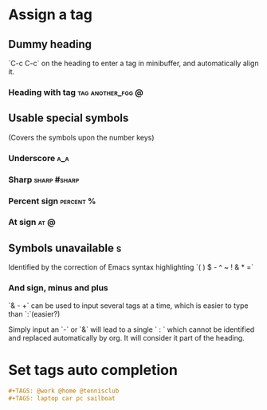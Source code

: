 * Assign a tag
** Dummy heading

`C-c C-c` on the heading to enter a tag in minibuffer, and
automatically align it.
*** Heading with tag                                                          :tag:another_fgg:@:

** Usable special symbols

(Covers the symbols upon the number keys)

*** Underscore                                                                :a_a:
*** Sharp                                                                     :sharp:#sharp:
*** Percent sign                                                              :percent:%:
*** At sign                                                                   :at:@:

** Symbols unavailable                                                         :s:

Identified by the correction of Emacs syntax highlighting
`( ) $ - ^ ~ ! & * =`
*** And sign, minus and plus
`& - +` can be used to input several tags at a time, which is easier to
type than `:`(easier?)

Simply input an `-` or `&` will lead to a single ` : `
which cannot be identified and replaced automatically by org. It will
consider it part of the heading.
* Set tags auto completion
#+TAGS: @work @home @tennisclub
#+TAGS: laptop car pc sailboat
#+BEGIN_SRC org
     #+TAGS: @work @home @tennisclub
     #+TAGS: laptop car pc sailboat
#+END_SRC
